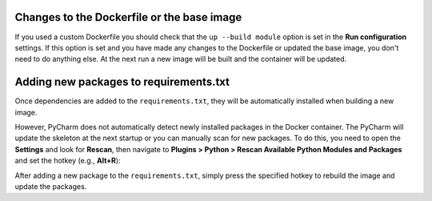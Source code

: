 
Changes to the Dockerfile or the base image
```````````````````````````````````````````

If you used a custom Dockerfile you should check that the ``up --build module`` option is set in the **Run configuration** settings. If this option is set and you have made any changes to the Dockerfile or updated the base image, you don't need to do anything else. At the next run a new image will be built and the container will be updated.

.. image:: ../_static/img/dev-env/08-run-config-module.png
    :width: 500


Adding new packages to requirements.txt
```````````````````````````````````````

Once dependencies are added to the ``requirements.txt``, they will be automatically installed when building a new image.

However, PyCharm does not automatically detect newly installed packages in the Docker container. The PyCharm will update the skeleton at the next startup or you can manually scan for new packages. To do this, you need to open the **Settings** and look for **Rescan**, then navigate to **Plugins > Python > Rescan Available Python Modules and Packages** and set the hotkey (e.g., **Alt+R**):

.. image:: ../_static/img/dev-env/12-rescan.png
    :width: 500

After adding a new package to the ``requirements.txt``, simply press the specified hotkey to rebuild the image and update the packages.
